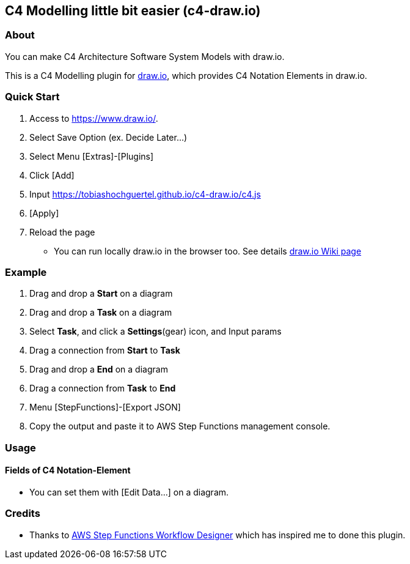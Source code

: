 [[c4-modelling-little-bit-easier-c4-draw.io]]
C4 Modelling little bit easier (c4-draw.io)
-------------------------------------------

[[about]]
About
~~~~~

You can make C4 Architecture Software System Models with draw.io.

This is a C4 Modelling plugin for
https://github.com/tobiashochguertel/c4-draw.io[draw.io], which provides
C4 Notation Elements in draw.io.

[[quick-start]]
Quick Start
~~~~~~~~~~~

1.  Access to https://www.draw.io/.
2.  Select Save Option (ex. Decide Later...)
3.  Select Menu [Extras]-[Plugins]
4.  Click [Add]
5.  Input https://tobiashochguertel.github.io/c4-draw.io/c4.js
6.  [Apply]
7.  Reload the page

* You can run locally draw.io in the browser too. See details
https://github.com/jgraph/draw.io/wiki/Building[draw.io Wiki page]

[[example]]
Example
~~~~~~~

1.  Drag and drop a *Start* on a diagram
2.  Drag and drop a *Task* on a diagram
3.  Select *Task*, and click a *Settings*(gear) icon, and Input params
4.  Drag a connection from *Start* to *Task*
5.  Drag and drop a *End* on a diagram
6.  Drag a connection from *Task* to *End*
7.  Menu [StepFunctions]-[Export JSON]
8.  Copy the output and paste it to AWS Step Functions management
console.

[[usage]]
Usage
~~~~~

[[fields-of-c4-notation-element]]
Fields of C4 Notation-Element
^^^^^^^^^^^^^^^^^^^^^^^^^^^^^

* You can set them with [Edit Data...] on a diagram.

[[credits]]
Credits
~~~~~~~

* Thanks to https://github.com/sakazuki/step-functions-draw.io[AWS Step
Functions Workflow Designer] which has inspired me to done this plugin.
